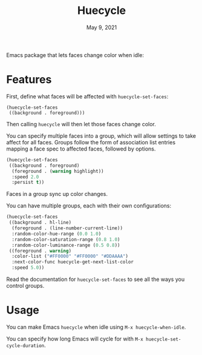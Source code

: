 #+TITLE:   Huecycle
#+DATE:    May 9, 2021
#+SINCE:   <replace with next tagged release version>
#+STARTUP: inlineimages nofold

# A summary of what this module does.
Emacs package that lets faces change color when idle:
[[./images/huecycle.gif]]

* Features
# An in-depth list of features, how to use them, and their dependencies.
First, define what faces will be affected with =huecycle-set-faces=:
#+BEGIN_SRC elisp
(huecycle-set-faces
 ((background . foreground)))
#+END_SRC
Then calling =huecycle= will then let those faces change color.

You can specify multiple faces into a group, which will allow settings to take affect for all faces. Groups follow
the form of association list entries mapping a face spec to affected faces, followed by options.
#+BEGIN_SRC emacs-lisp
(huecycle-set-faces
 ((background . foreground)
  (foreground . (warning highlight))
  :speed 2.0
  :persist t))
#+END_SRC
Faces in a group sync up color changes.

You can have multiple groups, each with their own configurations:
#+BEGIN_SRC emacs-lisp
(huecycle-set-faces
 ((background . hl-line)
  (foreground . (line-number-current-line))
  :random-color-hue-range (0.0 1.0)
  :random-color-saturation-range (0.8 1.0)
  :random-color-luminance-range (0.5 0.8))
 ((foreground . warning)
  :color-list ("#FF0000" "#FF0000" "#DDAAAA")
  :next-color-func huecycle-get-next-list-color
  :speed 5.0))
#+END_SRC

Read the documentation for =huecycle-set-faces= to see all the ways you control groups.
* Usage
You can make Emacs =huecycle= when idle using =M-x huecycle-when-idle=.

You can specify how long Emacs will cycle for with =M-x huecycle-set-cycle-duration=.
